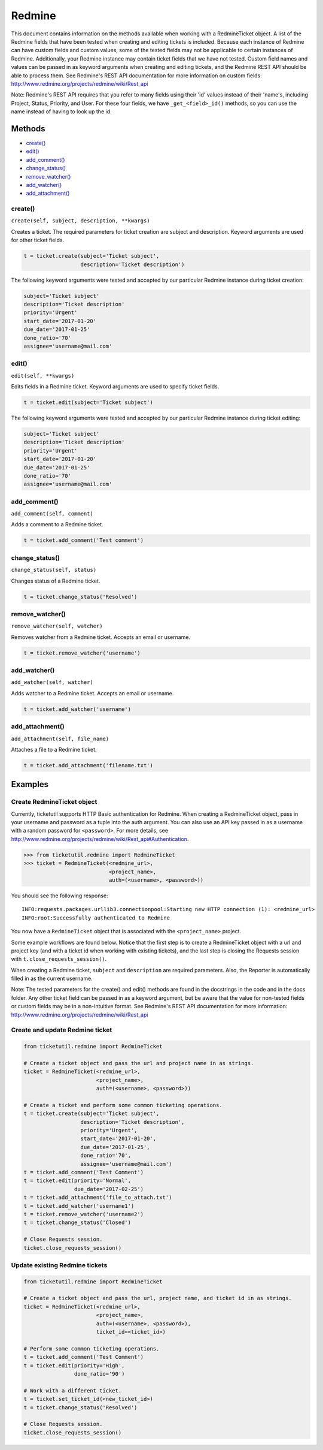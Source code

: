 Redmine
=======

This document contains information on the methods available when working
with a RedmineTicket object. A list of the Redmine fields that have been
tested when creating and editing tickets is included. Because each
instance of Redmine can have custom fields and custom values, some of
the tested fields may not be applicable to certain instances of Redmine.
Additionally, your Redmine instance may contain ticket fields that we
have not tested. Custom field names and values can be passed in as
keyword arguments when creating and editing tickets, and the Redmine
REST API should be able to process them. See Redmine's REST API
documentation for more information on custom fields:
http://www.redmine.org/projects/redmine/wiki/Rest\_api

Note: Redmine's REST API requires that you refer to many fields using
their 'id' values instead of their 'name's, including Project, Status,
Priority, and User. For these four fields, we have ``_get_<field>_id()``
methods, so you can use the name instead of having to look up the id.

Methods
^^^^^^^

-  `create() <#create>`__
-  `edit() <#edit>`__
-  `add_comment() <#comment>`__
-  `change_status() <#status>`__
-  `remove_watcher() <#remove_watcher>`__
-  `add_watcher() <#add_watcher>`__
-  `add_attachment() <#add_attachment>`__


create()
--------

``create(self, subject, description, **kwargs)``

Creates a ticket. The required parameters for ticket creation are
subject and description. Keyword arguments are used for other ticket
fields.

.. code:: python

    t = ticket.create(subject='Ticket subject',
                      description='Ticket description')

The following keyword arguments were tested and accepted by our
particular Redmine instance during ticket creation:

.. code:: python

    subject='Ticket subject'
    description='Ticket description'
    priority='Urgent'
    start_date='2017-01-20'
    due_date='2017-01-25'
    done_ratio='70'
    assignee='username@mail.com'


edit()
------

``edit(self, **kwargs)``

Edits fields in a Redmine ticket. Keyword arguments are used to specify
ticket fields.

.. code:: python

    t = ticket.edit(subject='Ticket subject')

The following keyword arguments were tested and accepted by our
particular Redmine instance during ticket editing:

.. code:: python

    subject='Ticket subject'
    description='Ticket description'
    priority='Urgent'
    start_date='2017-01-20'
    due_date='2017-01-25'
    done_ratio='70'
    assignee='username@mail.com'


add_comment()
-------------

``add_comment(self, comment)``

Adds a comment to a Redmine ticket.

.. code:: python

    t = ticket.add_comment('Test comment')


change_status()
---------------

``change_status(self, status)``

Changes status of a Redmine ticket.

.. code:: python

    t = ticket.change_status('Resolved')


remove_watcher()
----------------

``remove_watcher(self, watcher)``


Removes watcher from a Redmine ticket. Accepts an email or username.

.. code:: python

    t = ticket.remove_watcher('username')


add_watcher()
-------------

``add_watcher(self, watcher)``


Adds watcher to a Redmine ticket. Accepts an email or username.

.. code:: python

    t = ticket.add_watcher('username')


add_attachment()
----------------

``add_attachment(self, file_name)``


Attaches a file to a Redmine ticket.

.. code:: python

    t = ticket.add_attachment('filename.txt')


Examples
^^^^^^^^

Create RedmineTicket object
----------------------------

Currently, ticketutil supports HTTP Basic authentication for Redmine.
When creating a RedmineTicket object, pass in your username and password
as a tuple into the auth argument. You can also use an API key passed in
as a username with a random password for ``<password>``. For more
details, see
http://www.redmine.org/projects/redmine/wiki/Rest\_api#Authentication.

.. code:: python

    >>> from ticketutil.redmine import RedmineTicket
    >>> ticket = RedmineTicket(<redmine_url>,
                               <project_name>,
                               auth=(<username>, <password>))

You should see the following response:

::

    INFO:requests.packages.urllib3.connectionpool:Starting new HTTP connection (1): <redmine_url>
    INFO:root:Successfully authenticated to Redmine

You now have a ``RedmineTicket`` object that is associated with the
``<project_name>`` project.

Some example workflows are found below. Notice that the first step is to
create a RedmineTicket object with a url and project key (and with a
ticket id when working with existing tickets), and the last step is
closing the Requests session with ``t.close_requests_session()``.

When creating a Redmine ticket, ``subject`` and ``description`` are
required parameters. Also, the Reporter is automatically filled in as
the current username.

Note: The tested parameters for the create() and edit() methods are
found in the docstrings in the code and in the docs folder. Any other
ticket field can be passed in as a keyword argument, but be aware that
the value for non-tested fields or custom fields may be in a
non-intuitive format. See Redmine's REST API documentation for more
information: http://www.redmine.org/projects/redmine/wiki/Rest\_api

Create and update Redmine ticket
--------------------------------

.. code:: python

    from ticketutil.redmine import RedmineTicket

    # Create a ticket object and pass the url and project name in as strings.
    ticket = RedmineTicket(<redmine_url>,
                           <project_name>,
                           auth=(<username>, <password>))

    # Create a ticket and perform some common ticketing operations.
    t = ticket.create(subject='Ticket subject',
                      description='Ticket description',
                      priority='Urgent',
                      start_date='2017-01-20',
                      due_date='2017-01-25',
                      done_ratio='70',
                      assignee='username@mail.com')
    t = ticket.add_comment('Test Comment')
    t = ticket.edit(priority='Normal',
                    due_date='2017-02-25')
    t = ticket.add_attachment('file_to_attach.txt')
    t = ticket.add_watcher('username1')
    t = ticket.remove_watcher('username2')
    t = ticket.change_status('Closed')

    # Close Requests session.
    ticket.close_requests_session()

Update existing Redmine tickets
-------------------------------

.. code:: python

    from ticketutil.redmine import RedmineTicket

    # Create a ticket object and pass the url, project name, and ticket id in as strings.
    ticket = RedmineTicket(<redmine_url>,
                           <project_name>,
                           auth=(<username>, <password>),
                           ticket_id=<ticket_id>)

    # Perform some common ticketing operations.
    t = ticket.add_comment('Test Comment')
    t = ticket.edit(priority='High',
                    done_ratio='90')

    # Work with a different ticket.
    t = ticket.set_ticket_id(<new_ticket_id>)
    t = ticket.change_status('Resolved')

    # Close Requests session.
    ticket.close_requests_session()